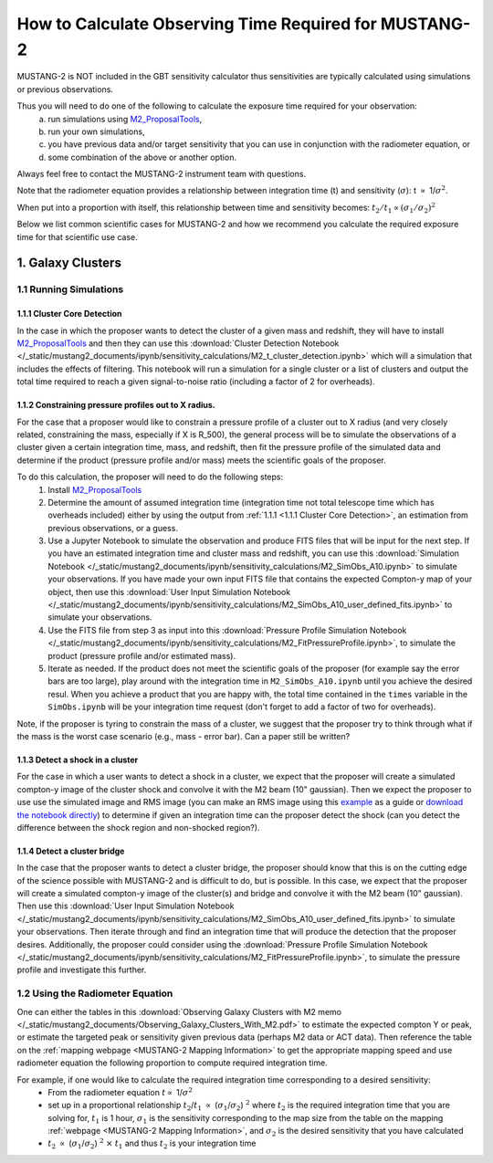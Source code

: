 .. _mustang2_calc_obs_time:

#######################################################
How to Calculate Observing Time Required for MUSTANG-2
#######################################################

MUSTANG-2 is NOT included in the GBT sensitivity calculator thus sensitivities are typically calculated using simulations or previous observations. 

Thus you will need to do one of the following to calculate the exposure time required for your observation: 
	a) run simulations using `M2_ProposalTools <https://m2-tj.readthedocs.io/en/latest/index.html>`_, 
	b) run your own simulations, 
	c) you have previous data and/or target sensitivity that you can use in conjunction with the radiometer equation, or 
	d) some combination of the above or another option. 

Always feel free to contact the MUSTANG-2 instrument team with questions.

Note that the radiometer equation provides a relationship between integration time (t) and sensitivity (:math:`\sigma`): t :math:`\propto` 1/:math:`\sigma ^2`. 

When put into a proportion with itself, this relationship between time and sensitivity becomes: :math:`t_2/t_1 \propto (\sigma_1/\sigma_2)^2`

Below we list common scientific cases for MUSTANG-2 and how we recommend you calculate the required exposure time for that scientific use case.

1. Galaxy Clusters
==================

1.1 Running Simulations
-----------------------

1.1.1 Cluster Core Detection
^^^^^^^^^^^^^^^^^^^^^^^^^^^^
In the case in which the proposer wants to detect the cluster of a given mass and redshift, they will have to install `M2_ProposalTools <https://m2-tj.readthedocs.io/en/latest/index.html>`_ and then they can use this :download:`Cluster Detection Notebook </_static/mustang2_documents/ipynb/sensitivity_calculations/M2_t_cluster_detection.ipynb>` which will a simulation that includes the effects of filtering. This notebook will run a simulation for a single cluster or a list of clusters and output the total time required to reach a given signal-to-noise ratio (including a factor of 2 for overheads).

1.1.2 Constraining pressure profiles out to X radius.
^^^^^^^^^^^^^^^^^^^^^^^^^^^^^^^^^^^^^^^^^^^^^^^^^^^^^
For the case that a proposer would like to constrain a pressure profile of a cluster out to X radius (and very closely related, constraining the mass, especially if X is R_500), the general process will be to simulate the observations of a cluster given a certain integration time, mass, and redshift, then fit the pressure profile of the simulated data and determine if the product (pressure profile and/or mass) meets the scientific goals of the proposer.

To do this calculation, the proposer will need to do the following steps:
	1. Install `M2_ProposalTools <https://m2-tj.readthedocs.io/en/latest/index.html>`_
	2. Determine the amount of assumed integration time (integration time not total telescope time which has overheads included) either by using the output from :ref:`1.1.1 <1.1.1 Cluster Core Detection>`, an estimation from previous observations, or a guess. 
	3. Use a Jupyter Notebook to simulate the observation and produce FITS files that will be input for the next step. If you have an estimated integration time and cluster mass and redshift, you can use this :download:`Simulation Notebook </_static/mustang2_documents/ipynb/sensitivity_calculations/M2_SimObs_A10.ipynb>` to simulate your observations. If you have made your own input FITS file that contains the expected Compton-y map of your object, then use this :download:`User Input Simulation Notebook </_static/mustang2_documents/ipynb/sensitivity_calculations/M2_SimObs_A10_user_defined_fits.ipynb>` to simulate your observations.
	4. Use the FITS file from step 3 as input into this :download:`Pressure Profile Simulation Notebook </_static/mustang2_documents/ipynb/sensitivity_calculations/M2_FitPressureProfile.ipynb>`, to simulate the product (pressure profile and/or estimated mass).
	5. Iterate as needed. If the product does not meet the scientific goals of the proposer (for example say the error bars are too large), play around with the integration time in ``M2_SimObs_A10.ipynb`` until you achieve the desired resul. When you achieve a product that you are happy with, the total time contained in the ``times``  variable in the ``SimObs.ipynb`` will be your integration time request (don't forget to add a factor of two for overheads). 

Note, if the proposer is tyring to constrain the mass of a cluster, we suggest that the proposer try to think through what if the mass is the worst case scenario (e.g., mass - error bar). Can a paper still be written?

1.1.3 Detect a shock in a cluster
^^^^^^^^^^^^^^^^^^^^^^^^^^^^^^^^^
For the case in which a user wants to detect a shock in a cluster, we expect that the proposer will create a simulated compton-y image of the cluster shock and convolve it with the M2 beam (10" gaussian). Then we expect the proposer to use use the simulated image and RMS image (you can make an RMS image using this `example <https://m2-tj.readthedocs.io/en/latest/Example_RMSmaps.html>`_ as a guide or `download the notebook directly <https://github.com/CharlesERomero/M2_TJ/blob/master/docs/source/Example_RMSmaps.ipynb>`_) to determine if given an integration time can the proposer detect the shock (can you detect the difference between the shock region and non-shocked region?).

1.1.4 Detect a cluster bridge
^^^^^^^^^^^^^^^^^^^^^^^^^^^^^
In the case that the proposer wants to detect a cluster bridge, the proposer should know that this is on the cutting edge of the science possible with MUSTANG-2 and is difficult to do, but is possible. In this case, we expect that the proposer will create a simulated compton-y image of the cluster(s) and bridge and convolve it with the M2 beam (10" gaussian). Then use this :download:`User Input Simulation Notebook </_static/mustang2_documents/ipynb/sensitivity_calculations/M2_SimObs_A10_user_defined_fits.ipynb>` to simulate your observations. Then iterate through and find an integration time that will produce the detection that the proposer desires. Additionally, the proposer could consider using the :download:`Pressure Profile Simulation Notebook </_static/mustang2_documents/ipynb/sensitivity_calculations/M2_FitPressureProfile.ipynb>`, to simulate the pressure profile and investigate this further.

1.2 Using the Radiometer Equation
----------------------------------
One can either the tables in this :download:`Observing Galaxy Clusters with M2 memo </_static/mustang2_documents/Observing_Galaxy_Clusters_With_M2.pdf>` to estimate the expected compton Y or peak, or estimate the targeted peak or sensitivity given previous data (perhaps M2 data or ACT data). Then reference the table on the :ref:`mapping webpage <MUSTANG-2 Mapping Information>` to get the appropriate mapping speed and use radiometer equation the following proportion to compute required integration time. 



For example, if one would like to calculate the required integration time corresponding to a desired sensitivity:
	* From the radiometer equation :math:`t \propto` 1/:math:`\sigma ^2`
	* set up in a proportional relationship :math:`t_2`/:math:`t_1` :math:`\propto` (:math:`\sigma_1`/:math:`\sigma_2`) :math:`^2` where :math:`t_2` is the required integration time that you are solving for, :math:`t_1` is 1 hour, :math:`\sigma_1` is the sensitivity corresponding to the map size from the table on the mapping :ref:`webpage <MUSTANG-2 Mapping Information>`, and :math:`\sigma_2` is the desired sensitivity that you have calculated
	* :math:`t_2` :math:`\propto` (:math:`\sigma_1`/:math:`\sigma_2`) :math:`^2` :math:`\times` :math:`t_1` and thus :math:`t_2` is your integration time
